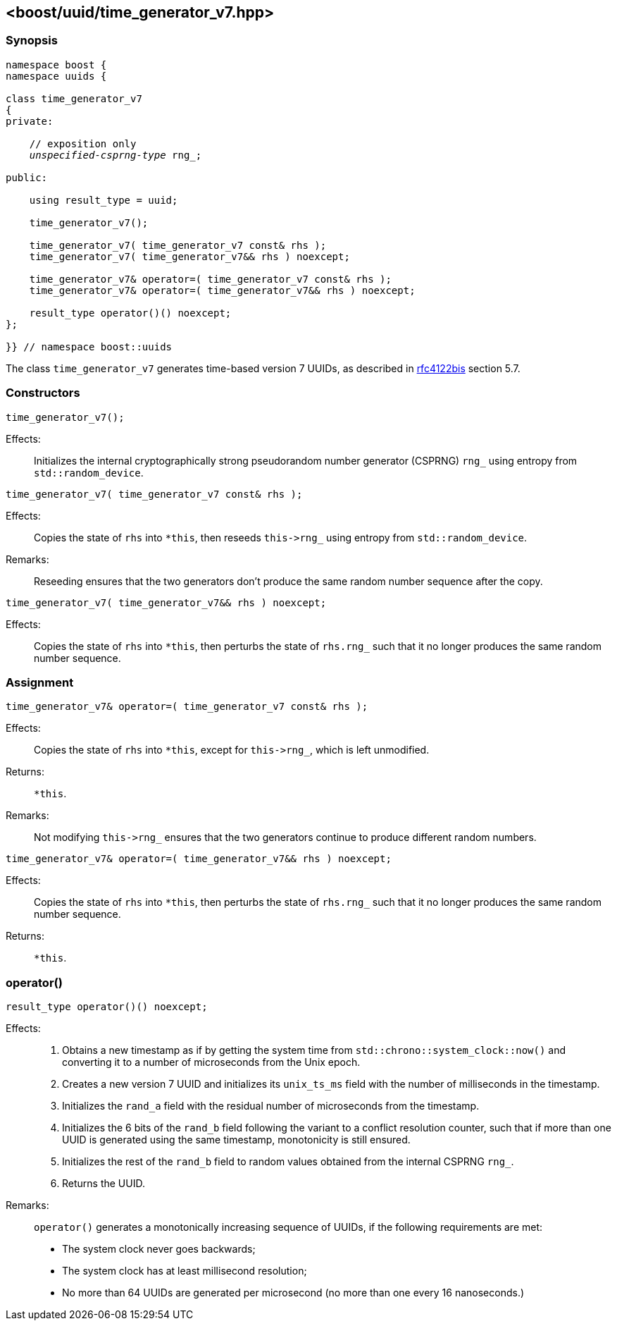 [#time_generator_v7]
== <boost/uuid/{zwsp}time_generator_v7.hpp>

:idprefix: time_generator_v7_

=== Synopsis

[source,c++]
[subs=+quotes]
----
namespace boost {
namespace uuids {

class time_generator_v7
{
private:

    // exposition only
    _unspecified-csprng-type_ rng_;

public:

    using result_type = uuid;

    time_generator_v7();

    time_generator_v7( time_generator_v7 const& rhs );
    time_generator_v7( time_generator_v7&& rhs ) noexcept;

    time_generator_v7& operator=( time_generator_v7 const& rhs );
    time_generator_v7& operator=( time_generator_v7&& rhs ) noexcept;

    result_type operator()() noexcept;
};

}} // namespace boost::uuids
----

The class `time_generator_v7` generates time-based version 7 UUIDs, as described in https://datatracker.ietf.org/doc/draft-ietf-uuidrev-rfc4122bis/[rfc4122bis] section 5.7.

=== Constructors

```
time_generator_v7();
```

Effects: :: Initializes the internal cryptographically strong pseudorandom number generator (CSPRNG) `rng_` using entropy from `std::random_device`.

```
time_generator_v7( time_generator_v7 const& rhs );
```

Effects: :: Copies the state of `rhs` into `*this`, then reseeds `this\->rng_` using entropy from `std::random_device`.

Remarks: :: Reseeding ensures that the two generators don't produce the same random number sequence after the copy.

```
time_generator_v7( time_generator_v7&& rhs ) noexcept;
```

Effects: :: Copies the state of `rhs` into `*this`, then perturbs the state of `rhs.rng_` such that it no longer produces the same random number sequence.

=== Assignment

```
time_generator_v7& operator=( time_generator_v7 const& rhs );
```

Effects: :: Copies the state of `rhs` into `*this`, except for `this\->rng_`, which is left unmodified.

Returns: :: `*this`.

Remarks: :: Not modifying `this\->rng_` ensures that the two generators continue to produce different random numbers.

```
time_generator_v7& operator=( time_generator_v7&& rhs ) noexcept;
```

Effects: :: Copies the state of `rhs` into `*this`, then perturbs the state of `rhs.rng_` such that it no longer produces the same random number sequence.

Returns: :: `*this`.

=== operator()

```
result_type operator()() noexcept;
```

Effects: ::
+
. Obtains a new timestamp as if by getting the system time from `std::chrono::system_clock::now()` and converting it to a number of microseconds from the Unix epoch.
. Creates a new version 7 UUID and initializes its `unix_ts_ms` field with the number of milliseconds in the timestamp.
. Initializes the `rand_a` field with the residual number of microseconds from the timestamp.
. Initializes the 6 bits of the `rand_b` field following the variant to a conflict resolution counter, such that if more than one UUID is generated using the same timestamp, monotonicity is still ensured.
. Initializes the rest of the `rand_b` field to random values obtained from the internal CSPRNG `rng_`.
. Returns the UUID.

Remarks: :: `operator()` generates a monotonically increasing sequence of UUIDs, if the following requirements are met:
+
* The system clock never goes backwards;
* The system clock has at least millisecond resolution;
* No more than 64 UUIDs are generated per microsecond (no more than one every 16 nanoseconds.)
